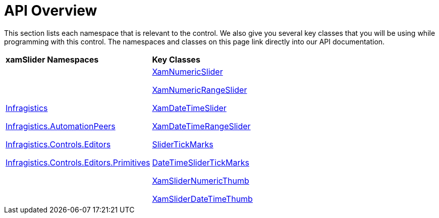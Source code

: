 ﻿////

|metadata|
{
    "name": "xamslider-api-overview",
    "controlName": ["xamSlider"],
    "tags": ["API"],
    "guid": "{934B6B0F-859F-4366-84F0-BFB2ABFF89D5}",  
    "buildFlags": [],
    "createdOn": "2016-05-25T18:21:59.0543741Z"
}
|metadata|
////

= API Overview

This section lists each namespace that is relevant to the control. We also give you several key classes that you will be using while programming with this control. The namespaces and classes on this page link directly into our API documentation.

[cols="a,a"]
|====
|*xamSlider Namespaces*
|*Key Classes*

| link:{ApiPlatform}controls.editors.xamslider{ApiVersion}~infragistics_namespace.html[Infragistics] 

link:{ApiPlatform}controls.editors.xamslider{ApiVersion}~infragistics.automationpeers_namespace.html[Infragistics.AutomationPeers] 

link:{ApiPlatform}controls.editors.xamslider{ApiVersion}~infragistics.controls.editors_namespace.html[Infragistics.Controls.Editors] 

link:{ApiPlatform}controls.editors.xamslider{ApiVersion}~infragistics.controls.editors.primitives_namespace.html[Infragistics.Controls.Editors.Primitives]
| link:{ApiPlatform}controls.editors.xamslider{ApiVersion}~infragistics.controls.editors.xamnumericslider.html[XamNumericSlider] 

link:{ApiPlatform}controls.editors.xamslider{ApiVersion}~infragistics.controls.editors.xamnumericrangeslider.html[XamNumericRangeSlider] 

link:{ApiPlatform}controls.editors.xamslider{ApiVersion}~infragistics.controls.editors.xamdatetimeslider.html[XamDateTimeSlider] 

link:{ApiPlatform}controls.editors.xamslider{ApiVersion}~infragistics.controls.editors.xamdatetimerangeslider.html[XamDateTimeRangeSlider] 

link:{ApiPlatform}controls.editors.xamslider{ApiVersion}~infragistics.controls.editors.slidertickmarks.html[SliderTickMarks] 

link:{ApiPlatform}controls.editors.xamslider{ApiVersion}~infragistics.controls.editors.datetimeslidertickmarks.html[DateTimeSliderTickMarks] 

link:{ApiPlatform}controls.editors.xamslider{ApiVersion}~infragistics.controls.editors.xamslidernumericthumb.html[XamSliderNumericThumb] 

link:{ApiPlatform}controls.editors.xamslider{ApiVersion}~infragistics.controls.editors.xamsliderdatetimethumb.html[XamSliderDateTimeThumb]

|====